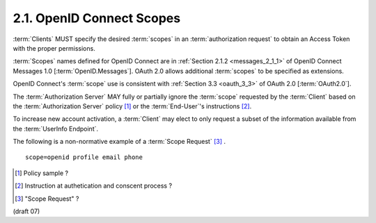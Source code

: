 2.1.  OpenID Connect Scopes
----------------------------------------

:term:`Clients` MUST specify 
the desired :term:`scopes` in an :term:`authorization request` to obtain an Access Token with the proper permissions.

:term:`Scopes` names defined for OpenID Connect are in :ref:`Section 2.1.2 <messages_2_1_1>` of 
OpenID Connect Messages 1.0 [:term:`OpenID.Messages`]. 
OAuth 2.0 allows additional :term:`scopes` to be specified as extensions.

OpenID Connect's :term:`scope` use is consistent with :ref:`Section 3.3 <oauth_3_3>` of OAuth 2.0 [:term:`OAuth2.0`].

The :term:`Authorization Server` MAY fully or partially ignore the :term:`scope` 
requested by the :term:`Client` based on the :term:`Authorization Server` policy [#]_ or the :term:`End-User`'s instructions [#]_.

To increase new account activation, 
a :term:`Client` may elect to only request a subset of the information available from the :term:`UserInfo Endpoint`.

The following is a non-normative example of a :term:`Scope Request` [#]_ .


::

    scope=openid profile email phone


.. [#] Policy sample ?
.. [#] Instruction at authetication and conscent process ?
.. [#] "Scope Request" ?


(draft 07)
